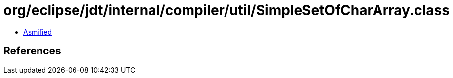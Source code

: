 = org/eclipse/jdt/internal/compiler/util/SimpleSetOfCharArray.class

 - link:SimpleSetOfCharArray-asmified.java[Asmified]

== References

